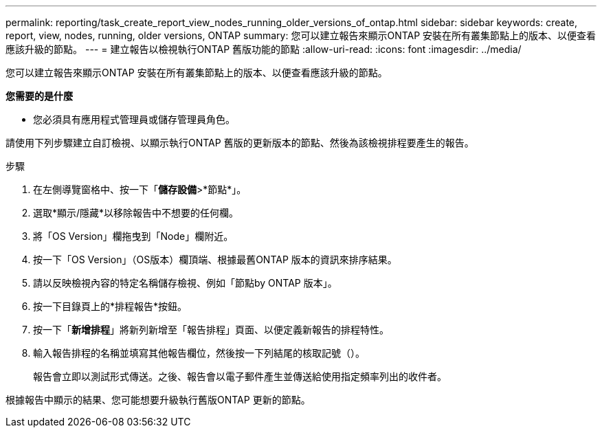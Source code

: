 ---
permalink: reporting/task_create_report_view_nodes_running_older_versions_of_ontap.html 
sidebar: sidebar 
keywords: create, report, view, nodes, running, older versions, ONTAP 
summary: 您可以建立報告來顯示ONTAP 安裝在所有叢集節點上的版本、以便查看應該升級的節點。 
---
= 建立報告以檢視執行ONTAP 舊版功能的節點
:allow-uri-read: 
:icons: font
:imagesdir: ../media/


[role="lead"]
您可以建立報告來顯示ONTAP 安裝在所有叢集節點上的版本、以便查看應該升級的節點。

*您需要的是什麼*

* 您必須具有應用程式管理員或儲存管理員角色。


請使用下列步驟建立自訂檢視、以顯示執行ONTAP 舊版的更新版本的節點、然後為該檢視排程要產生的報告。

.步驟
. 在左側導覽窗格中、按一下「*儲存設備*>*節點*」。
. 選取*顯示/隱藏*以移除報告中不想要的任何欄。
. 將「OS Version」欄拖曳到「Node」欄附近。
. 按一下「OS Version」（OS版本）欄頂端、根據最舊ONTAP 版本的資訊來排序結果。
. 請以反映檢視內容的特定名稱儲存檢視、例如「節點by ONTAP 版本」。
. 按一下目錄頁上的*排程報告*按鈕。
. 按一下「*新增排程*」將新列新增至「報告排程」頁面、以便定義新報告的排程特性。
. 輸入報告排程的名稱並填寫其他報告欄位，然後按一下列結尾的核取記號（image:../media/blue_check.gif[""]）。
+
報告會立即以測試形式傳送。之後、報告會以電子郵件產生並傳送給使用指定頻率列出的收件者。



根據報告中顯示的結果、您可能想要升級執行舊版ONTAP 更新的節點。
